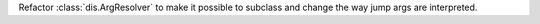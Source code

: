 Refactor :class:`dis.ArgResolver` to make it possible to subclass and change
the way jump args are interpreted.
